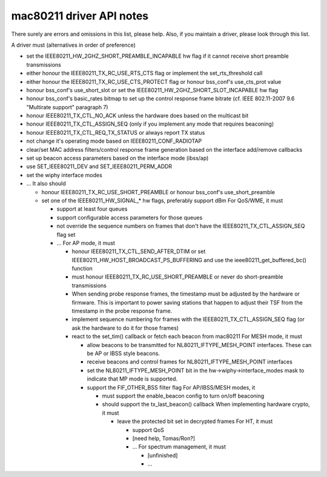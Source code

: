 mac80211 driver API notes
-------------------------

There surely are errors and omissions in this list, please help. Also, if you maintain a driver, please look through this list.

A driver must (alternatives in order of preference)

-  set the IEEE80211_HW_2GHZ_SHORT_PREAMBLE_INCAPABLE hw flag if it cannot receive short preamble transmissions
-  either honour the IEEE80211_TX_RC_USE_RTS_CTS flag or implement the set_rts_threshold call
-  either honour the IEEE80211_TX_RC_USE_CTS_PROTECT flag or honour bss_conf's use_cts_prot value
-  honour bss_conf's use_short_slot or set the IEEE80211_HW_2GHZ_SHORT_SLOT_INCAPABLE hw flag
-  honour bss_conf's basic_rates bitmap to set up the control response frame bitrate (cf. IEEE 802.11-2007 9.6 "Multirate support" paragraph 7)
-  honour IEEE80211_TX_CTL_NO_ACK unless the hardware does based on the multicast bit
-  honour IEEE80211_TX_CTL_ASSIGN_SEQ (only if you implement any mode that requires beaconing)
-  honour IEEE80211_TX_CTL_REQ_TX_STATUS or always report TX status
-  not change it's operating mode based on IEEE80211_CONF_RADIOTAP
-  clear/set MAC address filters/control response frame generation based on the interface add/remove callbacks
-  set up beacon access parameters based on the interface mode (ibss/ap)
-  use SET_IEEE80211_DEV and SET_IEEE80211_PERM_ADDR
-  set the wiphy interface modes
-  ... It also should

   -  honour IEEE80211_TX_RC_USE_SHORT_PREAMBLE or honour bss_conf's use_short_preamble
   -  set one of the IEEE80211_HW_SIGNAL\_\* hw flags, preferably support dBm For QoS/WME, it must

      -  support at least four queues
      -  support configurable access parameters for those queues
      -  not override the sequence numbers on frames that don't have the IEEE80211_TX_CTL_ASSIGN_SEQ flag set
      -  ... For AP mode, it must

         -  honour IEEE80211_TX_CTL_SEND_AFTER_DTIM or set IEEE80211_HW_HOST_BROADCAST_PS_BUFFERING and use the ieee80211_get_buffered_bc() function
         -  must honour IEEE80211_TX_RC_USE_SHORT_PREAMBLE or never do short-preamble transmissions
         -  When sending probe response frames, the timestamp must be adjusted by the hardware or firmware. This is important to power saving stations that happen to adjust their TSF from the timestamp in the probe response frame.
         -  implement sequence numbering for frames with the IEEE80211_TX_CTL_ASSIGN_SEQ flag (or ask the hardware to do it for those frames)
         -  react to the set_tim() callback or fetch each beacon from mac80211 For MESH mode, it must

            -  allow beacons to be transmitted for NL80211_IFTYPE_MESH_POINT interfaces. These can be AP or IBSS style beacons.
            -  receive beacons and control frames for NL80211_IFTYPE_MESH_POINT interfaces
            -  set the NL80211_IFTYPE_MESH_POINT bit in the hw->wiphy->interface_modes mask to indicate that MP mode is supported.
            -  support the FIF_OTHER_BSS filter flag For AP/IBSS/MESH modes, it

               -  must support the enable_beacon config to turn on/off beaconing
               -  should support the tx_last_beacon() callback When implementing hardware crypto, it must

                  -  leave the protected bit set in decrypted frames For HT, it must

                     -  support QoS
                     -  [need help, Tomas/Ron?]
                     -  ... For spectrum management, it must

                        -  [unfinished]
                        -  ...
